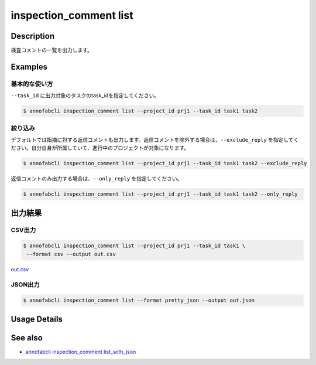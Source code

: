 ==========================================
inspection_comment list
==========================================

Description
=================================
検査コメントの一覧を出力します。



Examples
=================================

基本的な使い方
--------------------------

``--task_id`` に出力対象のタスクのtask_idを指定してください。

.. code-block::

    $ annofabcli inspection_comment list --project_id prj1 --task_id task1 task2



絞り込み
--------------------------
デフォルトでは指摘に対する返信コメントも出力します。返信コメントを除外する場合は、``--exclude_reply`` を指定してください。自分自身が所属していて、進行中のプロジェクトが対象になります。

.. code-block::

    $ annofabcli inspection_comment list --project_id prj1 --task_id task1 task2 --exclude_reply


返信コメントのみ出力する場合は、``--only_reply`` を指定してください。

.. code-block::

    $ annofabcli inspection_comment list --project_id prj1 --task_id task1 task2 --only_reply




出力結果
=================================

CSV出力
----------------------------------------------

.. code-block::

    $ annofabcli inspection_comment list --project_id prj1 --task_id task1 \
     --format csv --output out.csv

`out.csv <https://github.com/kurusugawa-computer/annofab-cli/blob/main/docs/command_reference/inspection_comment/list/out.csv>`_

JSON出力
----------------------------------------------

.. code-block::

    $ annofabcli inspection_comment list --format pretty_json --output out.json



.. code-block::
    :caption: out.json

    [
        {
            "project_id": "prj1",
            "task_id": "task1",
            "input_data_id": "input1",
            "inspection_id": "inspection1",
            "phase": "annotation",
            "phase_stage": 1,
            "commenter_account_id": "account1",
            "annotation_id": null,
            "label_id": null,
            "data": {
            "x": 0,
            "y": 0,
            "_type": "Point"
            },
            "parent_inspection_id": null,
            "phrases": [],
            "comment": "test-comment",
            "status": "no_correction_required",
            "created_datetime": "2020-09-09T15:23:12.802+09:00",
            "updated_datetime": "2020-09-09T15:23:13.18+09:00",
            "commenter_user_id": "user1",
            "commenter_username": "test-user1",
            "phrase_names_en": [],
            "phrase_names_ja": [],
            "label_name_en": null,
            "label_name_ja": null,
            "input_data_index": 0
        },
        ...
    ]


Usage Details
=================================

.. argparse::
   :ref: annofabcli.inspection_comment.list_inspections.add_parser
   :prog: annofabcli inspection_comment list
   :nosubcommands:
   :nodefaultconst:


See also
=================================
* `annofabcli inspection_comment list_with_json <../inspection_comment/list_with_json.html>`_     


